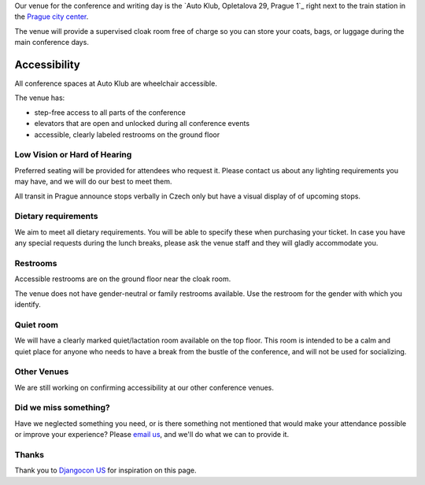 Our venue for the conference and writing day is the `Auto Klub, Opletalova 29, Prague 1`_ right next to the train station in the `Prague city center`_.

.. raw:: html

   <iframe src="https://www.google.com/maps/embed?pb=!1m14!1m8!1m3!1d10240.552019306!2d14.43236!3d50.083703!3m2!1i1024!2i768!4f13.1!3m3!1m2!1s0x0%3A0xd7a71edc6a153d41!2sAutoclub+of+the+Czech+Republic!5e0!3m2!1sen!2sde!4v1499878457697" width="400" height="300" frameborder="0" style="border:0" allowfullscreen></iframe>

The venue will provide a supervised cloak room free of charge so you can store your coats, bags, or luggage during the main conference days.

.. image:: https://c1.staticflickr.com/9/8498/29753955646_dd18376345.jpg

Accessibility
~~~~~~~~~~~~~

All conference spaces at Auto Klub are wheelchair accessible.

The venue has:

* step-free access to all parts of the conference
* elevators that are open and unlocked during all conference events
* accessible, clearly labeled restrooms on the ground floor

Low Vision or Hard of Hearing
*****************************

Preferred seating will be provided for attendees who request it. Please contact us about any
lighting requirements you may have, and we will do our best to meet them.

All transit in Prague announce stops verbally in Czech only but have a visual display of of upcoming stops.

Dietary requirements
********************

We aim to meet all dietary requirements. You will be able to specify these when purchasing your ticket.
In case you have any special requests during the lunch breaks, please ask the venue staff and they
will gladly accommodate you.

Restrooms
*********

Accessible restrooms are on the ground floor near the cloak room.

The venue does not have gender-neutral or family restrooms available. Use the restroom for the gender with which you identify.

Quiet room
**********

We will have a clearly marked quiet/lactation room available on the top floor.
This room is intended to be a calm and quiet place for anyone who needs to have a break from the bustle of the conference, and will not be used for socializing.

Other Venues
************

We are still working on confirming accessibility at our other conference venues.

Did we miss something?
**********************

Have we neglected something you need, or is there something not mentioned that would make your
attendance possible or improve your experience? Please `email us`_, and we'll do what we can to provide it.

Thanks
******

Thank you to `Djangocon US`_ for inspiration on this page.

.. _Auto Klub: https://goo.gl/maps/dcbYPV5x5DN2
.. _Prague city center: https://goo.gl/maps/2pdRtnmrJrv
.. _email us: prague@writethedocs.org
.. _Djangocon US: https://2015.djangocon.us/
